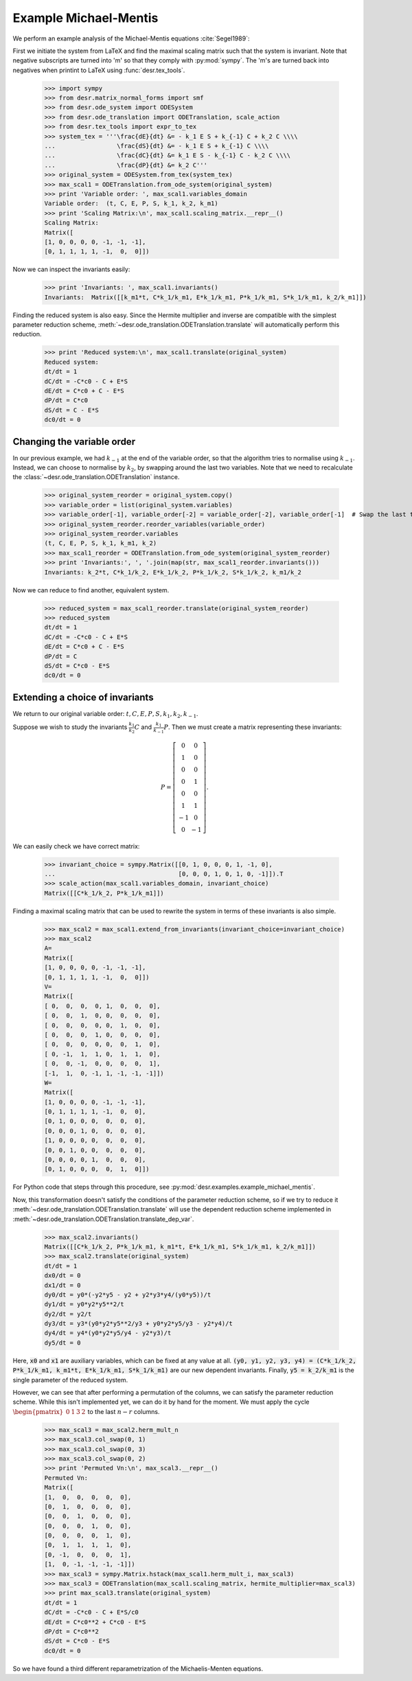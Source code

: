 

Example Michael-Mentis
======================

We perform an example analysis of the Michael-Mentis equations :cite:`Segel1989`:

.. math::
    :nowrap:

    \begin{align}
    \frac{dE}{dt} &= - k_1 E S + k_{-1} C + k_2 C \\
    \frac{dS}{dt} &= - k_1 E S + k_{-1} C \\
    \frac{dC}{dt} &= k_1 E S - k_{-1} C - k_2 C \\
    \frac{dP}{dt} &= k_2 C
    \end{align}

First we initiate the system from LaTeX and find the maximal scaling matrix such that the system is invariant.
Note that negative subscripts are turned into 'm' so that they comply with :py:mod:`sympy`. The 'm's are turned back into
negatives when printint to LaTeX using :func:`desr.tex_tools`.

    >>> import sympy
    >>> from desr.matrix_normal_forms import smf
    >>> from desr.ode_system import ODESystem
    >>> from desr.ode_translation import ODETranslation, scale_action
    >>> from desr.tex_tools import expr_to_tex
    >>> system_tex = '''\frac{dE}{dt} &= - k_1 E S + k_{-1} C + k_2 C \\\\
    ...                 \frac{dS}{dt} &= - k_1 E S + k_{-1} C \\\\
    ...                 \frac{dC}{dt} &= k_1 E S - k_{-1} C - k_2 C \\\\
    ...                 \frac{dP}{dt} &= k_2 C'''
    >>> original_system = ODESystem.from_tex(system_tex)
    >>> max_scal1 = ODETranslation.from_ode_system(original_system)
    >>> print 'Variable order: ', max_scal1.variables_domain
    Variable order:  (t, C, E, P, S, k_1, k_2, k_m1)
    >>> print 'Scaling Matrix:\n', max_scal1.scaling_matrix.__repr__()
    Scaling Matrix:
    Matrix([
    [1, 0, 0, 0, 0, -1, -1, -1],
    [0, 1, 1, 1, 1, -1,  0,  0]])

Now we can inspect the invariants easily:

    >>> print 'Invariants: ', max_scal1.invariants()
    Invariants:  Matrix([[k_m1*t, C*k_1/k_m1, E*k_1/k_m1, P*k_1/k_m1, S*k_1/k_m1, k_2/k_m1]])

Finding the reduced system is also easy.
Since the Hermite multiplier and inverse are compatible with the simplest parameter reduction scheme,
:meth:`~desr.ode_translation.ODETranslation.translate` will automatically perform this reduction.

    >>> print 'Reduced system:\n', max_scal1.translate(original_system)
    Reduced system:
    dt/dt = 1
    dC/dt = -C*c0 - C + E*S
    dE/dt = C*c0 + C - E*S
    dP/dt = C*c0
    dS/dt = C - E*S
    dc0/dt = 0



Changing the variable order
---------------------------

In our previous example, we had :math:`k_{-1}` at the end of the variable order, so that the algorithm tries to normalise using :math:`k_{-1}`.
Instead, we can choose to normalise by :math:`k_2`, by swapping around the last two variables.
Note that we need to recalculate the :class:`~desr.ode_translation.ODETranslation` instance.

    >>> original_system_reorder = original_system.copy()
    >>> variable_order = list(original_system.variables)
    >>> variable_order[-1], variable_order[-2] = variable_order[-2], variable_order[-1]  # Swap the last two variables
    >>> original_system_reorder.reorder_variables(variable_order)
    >>> original_system_reorder.variables
    (t, C, E, P, S, k_1, k_m1, k_2)
    >>> max_scal1_reorder = ODETranslation.from_ode_system(original_system_reorder)
    >>> print 'Invariants:', ', '.join(map(str, max_scal1_reorder.invariants()))
    Invariants: k_2*t, C*k_1/k_2, E*k_1/k_2, P*k_1/k_2, S*k_1/k_2, k_m1/k_2

Now we can reduce to find another, equivalent system.

    >>> reduced_system = max_scal1_reorder.translate(original_system_reorder)
    >>> reduced_system
    dt/dt = 1
    dC/dt = -C*c0 - C + E*S
    dE/dt = C*c0 + C - E*S
    dP/dt = C
    dS/dt = C*c0 - E*S
    dc0/dt = 0

Extending a choice of invariants
--------------------------------

We return to our original variable order: :math:`t, C, E, P, S, k_1, k_2, k_{-1}`.

Suppose we wish to study the invariants :math:`\frac{k_1}{k_{2}}C` and :math:`\frac{k_1}{k_{-1}}P`.
Then we must create a matrix representing these invariants:

.. math::

    P = \left[\begin{matrix}0 & 0\\1 & 0\\0 & 0\\0 & 1\\0 & 0\\1 & 1\\-1 & 0\\0 & -1\end{matrix}\right].

We can easily check we have correct matrix:

    >>> invariant_choice = sympy.Matrix([[0, 1, 0, 0, 0, 1, -1, 0],
    ...                                  [0, 0, 0, 1, 0, 1, 0, -1]]).T
    >>> scale_action(max_scal1.variables_domain, invariant_choice)
    Matrix([[C*k_1/k_2, P*k_1/k_m1]])

Finding a maximal scaling matrix that can be used to rewrite the system in terms of these invariants is also simple.

    >>> max_scal2 = max_scal1.extend_from_invariants(invariant_choice=invariant_choice)
    >>> max_scal2
    A=
    Matrix([
    [1, 0, 0, 0, 0, -1, -1, -1],
    [0, 1, 1, 1, 1, -1,  0,  0]])
    V=
    Matrix([
    [ 0,  0,  0,  0, 1,  0,  0,  0],
    [ 0,  0,  1,  0, 0,  0,  0,  0],
    [ 0,  0,  0,  0, 0,  1,  0,  0],
    [ 0,  0,  0,  1, 0,  0,  0,  0],
    [ 0,  0,  0,  0, 0,  0,  1,  0],
    [ 0, -1,  1,  1, 0,  1,  1,  0],
    [ 0,  0, -1,  0, 0,  0,  0,  1],
    [-1,  1,  0, -1, 1, -1, -1, -1]])
    W=
    Matrix([
    [1, 0, 0, 0, 0, -1, -1, -1],
    [0, 1, 1, 1, 1, -1,  0,  0],
    [0, 1, 0, 0, 0,  0,  0,  0],
    [0, 0, 0, 1, 0,  0,  0,  0],
    [1, 0, 0, 0, 0,  0,  0,  0],
    [0, 0, 1, 0, 0,  0,  0,  0],
    [0, 0, 0, 0, 1,  0,  0,  0],
    [0, 1, 0, 0, 0,  0,  1,  0]])

For Python code that steps through this procedure, see :py:mod:`desr.examples.example_michael_mentis`.

Now, this transformation doesn't satisfy the conditions of the parameter reduction scheme, so if we try to reduce it
:meth:`~desr.ode_translation.ODETranslation.translate` will use the dependent reduction scheme implemented in
:meth:`~desr.ode_translation.ODETranslation.translate_dep_var`.

    >>> max_scal2.invariants()
    Matrix([[C*k_1/k_2, P*k_1/k_m1, k_m1*t, E*k_1/k_m1, S*k_1/k_m1, k_2/k_m1]])
    >>> max_scal2.translate(original_system)
    dt/dt = 1
    dx0/dt = 0
    dx1/dt = 0
    dy0/dt = y0*(-y2*y5 - y2 + y2*y3*y4/(y0*y5))/t
    dy1/dt = y0*y2*y5**2/t
    dy2/dt = y2/t
    dy3/dt = y3*(y0*y2*y5**2/y3 + y0*y2*y5/y3 - y2*y4)/t
    dy4/dt = y4*(y0*y2*y5/y4 - y2*y3)/t
    dy5/dt = 0

Here, :code:`x0` and :code:`x1` are auxiliary variables, which can be fixed at any value at all.
:code:`(y0, y1, y2, y3, y4) = (C*k_1/k_2, P*k_1/k_m1, k_m1*t, E*k_1/k_m1, S*k_1/k_m1)` are our new dependent invariants.
Finally, :code:`y5 = k_2/k_m1` is the single parameter of the reduced system.

However, we can see that after performing a permutation of the columns, we can satisfy the parameter reduction scheme.
While this isn't implemented yet, we can do it by hand for the moment. We must apply the cycle
:math:`\begin{pmatrix}0 & 1 & 3 & 2\end{pmatrix}`
to the last :math:`n-r` columns.

    >>> max_scal3 = max_scal2.herm_mult_n
    >>> max_scal3.col_swap(0, 1)
    >>> max_scal3.col_swap(0, 3)
    >>> max_scal3.col_swap(0, 2)
    >>> print 'Permuted Vn:\n', max_scal3.__repr__()
    Permuted Vn:
    Matrix([
    [1,  0,  0,  0,  0,  0],
    [0,  1,  0,  0,  0,  0],
    [0,  0,  1,  0,  0,  0],
    [0,  0,  0,  1,  0,  0],
    [0,  0,  0,  0,  1,  0],
    [0,  1,  1,  1,  1,  0],
    [0, -1,  0,  0,  0,  1],
    [1,  0, -1, -1, -1, -1]])
    >>> max_scal3 = sympy.Matrix.hstack(max_scal1.herm_mult_i, max_scal3)
    >>> max_scal3 = ODETranslation(max_scal1.scaling_matrix, hermite_multiplier=max_scal3)
    >>> print max_scal3.translate(original_system)
    dt/dt = 1
    dC/dt = -C*c0 - C + E*S/c0
    dE/dt = C*c0**2 + C*c0 - E*S
    dP/dt = C*c0**2
    dS/dt = C*c0 - E*S
    dc0/dt = 0

So we have found a third different reparametrization of the Michaelis-Menten equations.

.. todo::

    Add a method to :class:`~desr.ode_translation.ODETranslation` that will try and re-order the last :math:`n-r` columns so
    that the parameter reduction scheme can be applied.
